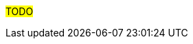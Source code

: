 ////
Purpose
-------
This section is a placeholder which should be replaced by technical (next-step)
recommendations specific to the product(s) being delivered.  Technical
recommendations for products not being delivered, including non-Red Hat
products should be placed under 'recommedations-other'.

If you are trying to generate a product specific version of this placeholder,
please observe the following guidelines and the structure demonstrated in the
Sample area.

Candidates for recommendation:
- Follow-on engagements
- Advice for customer-led expansion
- Upgrade recommendations
- Security improvements (specific to the product)
- Permanent solutions to replace workarounds


Sample
------
== Additional Satellite Capsules
=== Indication
During this engagement a single Satellite Server was implemented as that was sufficient for the scope of management.  During the course of the engagement it became clear that {cust} was considering management of additional sites based on performance.
=== Recommendation
Red Hat recommends utilizing separate Capsule Servers for remote locations or to balance the load as environments grow.  Documentation is available at https://access.redhat.com/documentation/en-us/red_hat_satellite (look for "Installing Capsule Server").  Adding of Capsule Servers and expansion of the environment can be handled by {cust} or as a follow-on engagement with Red Hat Consulting.

== Satellite Hardening
=== Indication
Although out of scope for this engagement, interest was expressed in making Satellite more secure.
=== Recommendation
Consider reviewing the documentation on Satellite Security compliance here:
https://access.redhat.com/documentation/en-us/red_hat_satellite/6.6/html-single/administering_red_hat_satellite/index#chap-Red_Hat_Satellite-Administering_Red_Hat_Satellite-Security_Compliance_Management


== Ansible Tower Performance
=== Indication
Provisioning callbacks to Ansible Tower are being impacted by a significant variance in the time required to complete Jobs. The same Job may take 10 minutes for one server and 45 minutes for the next.  Rudimentary investigation suggests that the cause is related to locality.
=== Recommendation
Consider a more in-depth analysis of the slower systems to see if the issue may be caused by network failures or DNS configuration problems.


////

#TODO#
